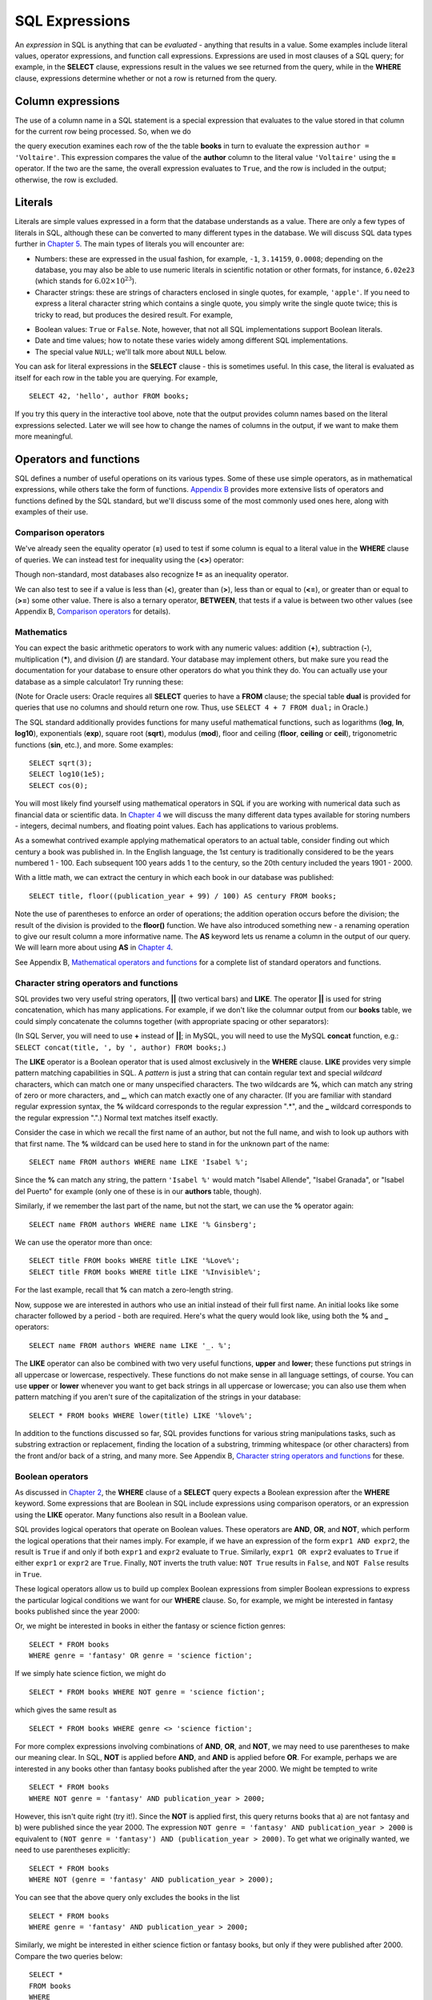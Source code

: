 ===============
SQL Expressions
===============

.. _`Chapter 2`: ../02-data-retrieval/data-retrieval.html
.. _`Chapter 4`: ../04-joins/joins.html
.. _`Chapter 5`: ../05-table-creation/table-creation.html
.. _`Chapter 8`: ../08-grouping-and-aggregation/grouping-and-aggregation.html
.. _`Appendix B`: ../../appendix-b-reference/reference.html

.. index:: expression

An *expression* in SQL is anything that can be *evaluated* - anything that results in a value.  Some examples include literal values, operator expressions, and function call expressions.  Expressions are used in most clauses of a SQL query; for example, in the **SELECT** clause, expressions result in the values we see returned from the query, while in the **WHERE** clause, expressions determine whether or not a row is returned from the query.

.. index:: column expression

Column expressions
::::::::::::::::::

The use of a column name in a SQL statement is a special expression that evaluates to the value stored in that column for the current row being processed.  So, when we do

.. activecode:: ch3_section1
    :language: sql
    :dburl: /_static/simple_books.sqlite3

    SELECT title FROM books;  

the query execution examines each row of the the table **books** in turn to evaluate the expression ``author = 'Voltaire'``.  This expression compares the value of the **author** column to the literal value ``'Voltaire'`` using the **=** operator.  If the two are the same, the overall expression evaluates to ``True``, and the row is included in the output; otherwise, the row is excluded.

.. index:: literal; numeric, literal; character string, literal; Boolean

Literals
::::::::

Literals are simple values expressed in a form that the database understands as a value.  There are only a few types of literals in SQL, although these can be converted to many different types in the database.  We will discuss SQL data types further in `Chapter 5`_.  The main types of literals you will encounter are:

- Numbers: these are expressed in the usual fashion, for example, ``-1``, ``3.14159``, ``0.0008``; depending on the database, you may also be able to use numeric literals in scientific notation or other formats, for instance, ``6.02e23`` (which stands for :math:`6.02 \times 10^{23}`).
- Character strings: these are strings of characters enclosed in single quotes, for example, ``'apple'``.  If you need to express a literal character string which contains a single quote, you simply write the single quote twice; this is tricky to read, but produces the desired result.  For example,

.. activecode:: ch3_section2
    :language: sql
    :dburl: /_static/simple_books.sqlite3

    SELECT author FROM books 
    WHERE title = 'The Handmaid''s Tale';

- Boolean values: ``True`` or ``False``.  Note, however, that not all SQL implementations support Boolean literals.
- Date and time values; how to notate these varies widely among different SQL implementations.
- The special value ``NULL``; we'll talk more about ``NULL`` below.

You can ask for literal expressions in the **SELECT** clause - this is sometimes useful.  In this case, the literal is evaluated as itself for each row in the table you are querying.  For example,

::

    SELECT 42, 'hello', author FROM books;

If you try this query in the interactive tool above, note that the output provides column names based on the literal expressions selected.  Later we will see how to change the names of columns in the output, if we want to make them more meaningful.


Operators and functions
:::::::::::::::::::::::

SQL defines a number of useful operations on its various types.  Some of these use simple operators, as in mathematical expressions, while others take the form of functions.  `Appendix B`_ provides more extensive lists of operators and functions defined by the SQL standard, but we'll discuss some of the most commonly used ones here, along with examples of their use.

.. index:: operators; comparison

Comparison operators
--------------------

We've already seen the equality operator (**=**) used to test if some column is equal to a literal value in the **WHERE** clause of queries.  We can instead test for inequality using the (**<>**) operator:

.. activecode:: ch3_section3_1
    :language: sql
    :dburl: /_static/simple_books.sqlite3

    SELECT * FROM books WHERE genre <> 'fantasy';

Though non-standard, most databases also recognize **!=** as an inequality operator.

We can also test to see if a value is less than (**\<**), greater than (**\>**), less than or equal to (**\<=**), or greater than or equal to (**\>=**) some other value.  There is also a ternary operator, **BETWEEN**, that tests if a value is between two other values (see Appendix B, `Comparison operators <../../appendix-b-reference/reference.html#comparison-operators>`_ for details).

.. index:: operators; mathematics, functions; mathematics

Mathematics
-----------

You can expect the basic arithmetic operators to work with any numeric values: addition (**+**), subtraction (**-**), multiplication (**\***), and division (**/**) are standard.  Your database may implement others, but make sure you read the documentation for your database to ensure other operators do what you think they do.  You can actually use your database as a simple calculator!  Try running these:

.. activecode:: ch3_section3_2
    :language: sql
    :dburl: /_static/simple_books.sqlite3

    SELECT 4 + 7;
    SELECT 302.78 * 14;

(Note for Oracle users: Oracle requires all **SELECT** queries to have a **FROM** clause; the special table **dual** is provided for queries that use no columns and should return one row.  Thus, use ``SELECT 4 + 7 FROM dual;`` in Oracle.)

The SQL standard additionally provides functions for many useful mathematical functions, such as logarithms (**log**, **ln**, **log10**), exponentials (**exp**), square root (**sqrt**), modulus (**mod**), floor and ceiling (**floor**, **ceiling** or **ceil**), trigonometric functions (**sin**, etc.), and more.  Some examples:

::

    SELECT sqrt(3);
    SELECT log10(1e5);
    SELECT cos(0);

You will most likely find yourself using mathematical operators in SQL if you are working with numerical data such as financial data or scientific data.  In `Chapter 4`_ we will discuss the many different data types available for storing numbers - integers, decimal numbers, and floating point values.  Each has applications to various problems.

As a somewhat contrived example applying mathematical operators to an actual table, consider finding out which century a book was published in.  In the English language, the 1st century is traditionally considered to be the years numbered 1 - 100.  Each subsequent 100 years adds 1 to the century, so the 20th century included the years 1901 - 2000.

With a little math, we can extract the century in which each book in our database was published:

::

    SELECT title, floor((publication_year + 99) / 100) AS century FROM books;

Note the use of parentheses to enforce an order of operations; the addition operation occurs before the division; the result of the division is provided to the **floor()** function.  We have also introduced something new - a renaming operation to give our result column a more informative name. The **AS** keyword lets us rename a column in the output of our query.  We will learn more about using **AS** in `Chapter 4`_.

See Appendix B, `Mathematical operators and functions <../../appendix-b-reference/reference.html#mathematical-operators-and-functions>`_ for a complete list of standard operators and functions.

.. index:: operators; string, functions; string, string concatenation, LIKE


Character string operators and functions
----------------------------------------

SQL provides two very useful string operators, **||** (two vertical bars) and **LIKE**. The operator **||** is used for string concatenation, which has many applications.  For example, if we don't like the columnar output from our **books** table, we could simply concatenate the columns together (with appropriate spacing or other separators):

.. activecode:: ch3_section3_3
    :language: sql
    :dburl: /_static/simple_books.sqlite3

    SELECT title || ', by ' || author FROM books;

(In SQL Server, you will need to use **+** instead of **||**; in MySQL, you will need to use the MySQL **concat** function, e.g.: ``SELECT concat(title, ', by ', author) FROM books;``.)

The **LIKE** operator is a Boolean operator that is used almost exclusively in the **WHERE** clause.  **LIKE** provides very simple pattern matching capabilities in SQL.  A *pattern* is just a string that can contain regular text and special *wildcard* characters, which can match one or many unspecified characters.  The two wildcards are **%**, which can match any string of zero or more characters, and **_**, which can match exactly one of any character.  (If you are familiar with standard regular expression syntax, the **%** wildcard corresponds to the regular expression ".*", and the **_** wildcard corresponds to the regular expression ".".)  Normal text matches itself exactly.

Consider the case in which we recall the first name of an author, but not the full name, and wish to look up authors with that first name.  The **%** wildcard can be used here to stand in for the unknown part of the name:

::

    SELECT name FROM authors WHERE name LIKE 'Isabel %';

Since the **%** can match any string, the pattern ``'Isabel %'`` would match "Isabel Allende", "Isabel Granada", or "Isabel del Puerto" for example (only one of these is in our **authors** table, though).

Similarly, if we remember the last part of the name, but not the start, we can use the **%** operator again:

::

    SELECT name FROM authors WHERE name LIKE '% Ginsberg';

We can use the operator more than once:

::

    SELECT title FROM books WHERE title LIKE '%Love%';
    SELECT title FROM books WHERE title LIKE '%Invisible%';

For the last example, recall that **%** can match a zero-length string.

Now, suppose we are interested in authors who use an initial instead of their full first name.  An initial looks like some character followed by a period - both are required.  Here's what the query would look like, using both the **%** and **_** operators:

::

    SELECT name FROM authors WHERE name LIKE '_. %';

The **LIKE** operator can also be combined with two very useful functions, **upper** and **lower**; these functions put strings in all uppercase or lowercase, respectively.  These functions do not make sense in all language settings, of course.  You can use **upper** or **lower** whenever you want to get back strings in all uppercase or lowercase; you can also use them when pattern matching if you aren't sure of the capitalization of the strings in your database:

::

    SELECT * FROM books WHERE lower(title) LIKE '%love%';

In addition to the functions discussed so far, SQL provides functions for various string manipulations tasks, such as substring extraction or replacement, finding the location of a substring, trimming whitespace (or other characters) from the front and/or back of a string, and many more.  See Appendix B, `Character string operators and functions <../../appendix-b-reference/reference.html#character-string-operators-and-functions>`_ for these.

.. index:: operators; Boolean, AND, OR, NOT

Boolean operators
-----------------

As discussed in `Chapter 2`_, the **WHERE** clause of a **SELECT** query expects a Boolean expression after the **WHERE** keyword.  Some expressions that are Boolean in SQL include expressions using comparison operators, or an expression using the **LIKE** operator.  Many functions also result in a Boolean value.

SQL provides logical operators that operate on Boolean values.  These operators are **AND**, **OR**, and **NOT**, which perform the logical operations that their names imply.  For example, if we have an expression of the form ``expr1 AND expr2``, the result is ``True`` if and only if both ``expr1`` and ``expr2`` evaluate to ``True``.  Similarly, ``expr1 OR expr2`` evaluates to ``True`` if either ``expr1`` or ``expr2`` are ``True``.  Finally, ``NOT`` inverts the truth value:  ``NOT True`` results in ``False``, and ``NOT False`` results in ``True``.

These logical operators allow us to build up complex Boolean expressions from simpler Boolean expressions to express the particular logical conditions we want for our **WHERE** clause.  So, for example, we might be interested in fantasy books published since the year 2000:

.. activecode:: ch3_section3_4
    :language: sql
    :dburl: /_static/simple_books.sqlite3

    SELECT * 
    FROM books 
    WHERE genre = 'fantasy' AND publication_year > 2000;

Or, we might be interested in books in either the fantasy or science fiction genres:

::

    SELECT * FROM books 
    WHERE genre = 'fantasy' OR genre = 'science fiction';

If we simply hate science fiction, we might do

::

    SELECT * FROM books WHERE NOT genre = 'science fiction';

which gives the same result as

::

    SELECT * FROM books WHERE genre <> 'science fiction';
    
For more complex expressions involving combinations of **AND**, **OR**, and **NOT**, we may need to use parentheses to make our meaning clear.  In SQL, **NOT** is applied before **AND**, and **AND** is applied before **OR**. For example, perhaps we are interested in any books other than fantasy books published after the year 2000.  We might be tempted to write

::

    SELECT * FROM books
    WHERE NOT genre = 'fantasy' AND publication_year > 2000;

However, this isn't quite right (try it!).  Since the **NOT** is applied first, this query returns books that a) are not fantasy and b) were published since the year 2000.  The expression ``NOT genre = 'fantasy' AND publication_year > 2000`` is equivalent to ``(NOT genre = 'fantasy') AND (publication_year > 2000)``.  To get what we originally wanted, we need to use parentheses explicitly:
::

    SELECT * FROM books
    WHERE NOT (genre = 'fantasy' AND publication_year > 2000);

You can see that the above query only excludes the books in the list

::

    SELECT * FROM books
    WHERE genre = 'fantasy' AND publication_year > 2000;

Similarly, we might be interested in either science fiction or fantasy books, but only if they were published after 2000.  Compare the two queries below:

::

    SELECT *
    FROM books
    WHERE 
        (genre = 'science fiction' OR genre = 'fantasy')
        AND publication_year > 2000;

The first query above returns any science fiction books, and fantasy books published after 2000.  The second returns the desired result: books published after 2000 in either the fantasy or science fiction genres.

For a fuller discussion of Boolean operators, we need to know more about ``NULL`` values, which will be discussed below.  See Appendix B, `Boolean operators <../../appendix-b-reference/reference.html#boolean-operators>`_ for complete documentation on the SQL Boolean operators.

.. index:: operators; date and time, functions; date and time

Date and time operators and functions
-------------------------------------

Date and time data are extremely important in many database applications, such as those supporting governmental or financial institutions.  SQL provides extensive functionality for managing dates and times.  Unfortunately, this is an area where different SQL implementations vary widely in their conformance to the SQL standard. See Appendix B, `Date and time operators and functions <../../appendix-b-reference/reference.html#date-and-time-operators-and-functions>`_ for a fuller discussion, and consult your database implementation's documentation to see what capabilities it offers with respect to date and time handling.

One useful SQL function that most databases implement is the **CURRENT_DATE** function (also try **CURRENT_TIME** and **CURRENT_TIMESTAMP**):

.. activecode:: ch3_section3_5
    :language: sql
    :dburl: /_static/simple_books.sqlite3

    SELECT CURRENT_DATE;

We will see in `Chapter 5`_ how this function can be used to automatically record the date in a newly created row.


    
NULL
::::

In many database applications, it is sometimes necessary to provide no information on some aspect of piece of data.  For example, in querying our **authors** table, we can see that some entries in the **death** column are blank.  This probably means that the author for that row had not died at the time the data was entered, and thus the column was simply not applicable for that author; there is no death date for the author.  In contrast, some **birth** dates are blank; in this case, the column certainly applies to the author - they were clearly born at some point!  However, that information was unknown to the person entering the data into the table, so nothing was entered.

These notions, of data that are *not applicable* or *unknown* are captured with a special value in SQL:  ``NULL`` [#]_.  ``NULL`` values represent the *absence of information*.  In the **authors** table, the blanks in our result do not indicate that empty strings are in the database.  Instead, ``NULL`` values stand in for the missing information.  Unfortunately, ``NULL`` does not tell us the *reason* the data is missing - whether it is not applicable or simply unknown.  If this distinction is important for your database, you will need to use extra columns to indicate the meaning of the ``NULL``, or use some value other than ``NULL``.

Because ``NULL`` is truly an absence of information, ``NULL`` values used in expressions usually result in ``NULL`` when the expression is evaluated.  For example, what is the result of ``2 + NULL``?  We simply cannot know - the ``NULL`` isn't telling us anything, so the result is unknown, or ``NULL``.

A very important consequence of this behavior is that ``NULL`` values cannot be usefully compared with anything, even other ``NULL`` values!  That is, an expression like ``x = NULL`` is never ``True`` even if *x* itself contains ``NULL``.  This might seem counterintuitive, but if you think of the expression ``NULL = NULL`` as asking the question, "Is this unknown thing the same as this other unknown thing?", you can see that the answer should be "unknown", or ``NULL``.

To find out if a value is ``NULL`` or not ``NULL`` requires special operators: **IS NULL** and **IS NOT NULL**.  For example, if we want to discover authors for whom we have no death date, we would do the query:

.. activecode:: ch3_section4
    :language: sql
    :dburl: /_static/simple_books.sqlite3

    SELECT * FROM authors WHERE death IS NULL;

You can discover authors for whom we do have death dates by replacing **IS NULL** with **IS NOT NULL** in the above query.

What happens if we instead do

::

    SELECT * FROM authors WHERE death = NULL;

?

In this case, the expression ``death = NULL`` will evaluate to ``NULL`` for every row in the table.  The **WHERE** clause will filter these out, because it only accepts expressions that evaluate to ``True``, and ``NULL`` is not the same as ``True``.

``NULL`` values can sometimes lead us astray.  Consider the question of finding all authors who were alive in the year 2000 or later.  It might be tempting to write a query such as

::

    SELECT * FROM authors WHERE death >= '2000-01-01';

This is a perfectly valid query - dates in this standard format can be compared in this fashion in our database.  However, if you do the query, you'll see that all of our living authors are not in the result.  This happened, again, because the **death** column in those rows contained ``NULL`` values; comparing these to ``'2000-01-01'`` also yielded ``NULL``, and the **WHERE** clause therefore filtered them out.

In this case, we need to use more logic, and query the database thus:

::

    SELECT * FROM authors
    WHERE death >= '2000-01-01'
    OR death IS NULL;

This works correctly, but you might be wondering why.  We said that ``NULL`` used in expressions usually results in ``NULL``; here, we have a compound Boolean expression using the operator **OR**.  So shouldn't we again lose all living authors?  Well, no: Boolean operators are an exception.  This is because, used in Boolean expressions, ``NULL`` means that we simply cannot know if the value is ``True`` or ``False``; the value is unknown.  However, we can still evaluate an expression like ``True OR NULL`` to be ``True``, because ``True OR True`` is ``True``, and so is ``True OR False`` in Boolean logic.  Either way, we get ``True``, so not knowing which it might be doesn't matter.

On the other hand, ``False OR NULL`` will gives us ``NULL``.  In this case, whether the ``NULL`` is standing in for ``True`` or ``False`` actually matters, because each gives a different outcome. Since we do not know the outcome, the result is ``NULL``.

Because Boolean expressions can result in ``True``, ``False``, **or** ``NULL``, we say that SQL has a *three-valued logic* (not truly Boolean logic).  Appendix B, `Boolean operators <../../appendix-b-reference/reference.html#boolean-operators>`_ provides truth tables for this three-valued logic, but as shown above, you can usually work out the answer by simply thinking of ``NULL`` as meaning "unknown".


Conditional expressions
:::::::::::::::::::::::




Miscellanous topics
:::::::::::::::::::

- basic expressions
    - use a few basic operators for example
    - using expressions in SELECT
    - using expressions in WHERE
    - using expressions elsewhere (e.g., ORDER BY)
    - literal expressions (strings, numbers, etc.) - reference data types in chapter 4
    - allude to more complex - e.g., table value, tuple values, etc.

    
Self-check exercises
::::::::::::::::::::


.. [#] Database theorists often refer to ``NULL`` as a *state* rather than a *value*.  If ``NULL`` were truly a value, then it should be comparable to itself and other values.  So the preferred language is that a column is in a ``NULL`` state, rather than that it contains a ``NULL`` value.  However, this distinction breaks down in other SQL settings, such as grouping and aggregation (`Chapter 8`_).  Because of this and other concerns, the inclusion of ``NULL`` in SQL is somewhat controversial, but so far it seems preferable to proposed alternatives for dealing with missing information.
